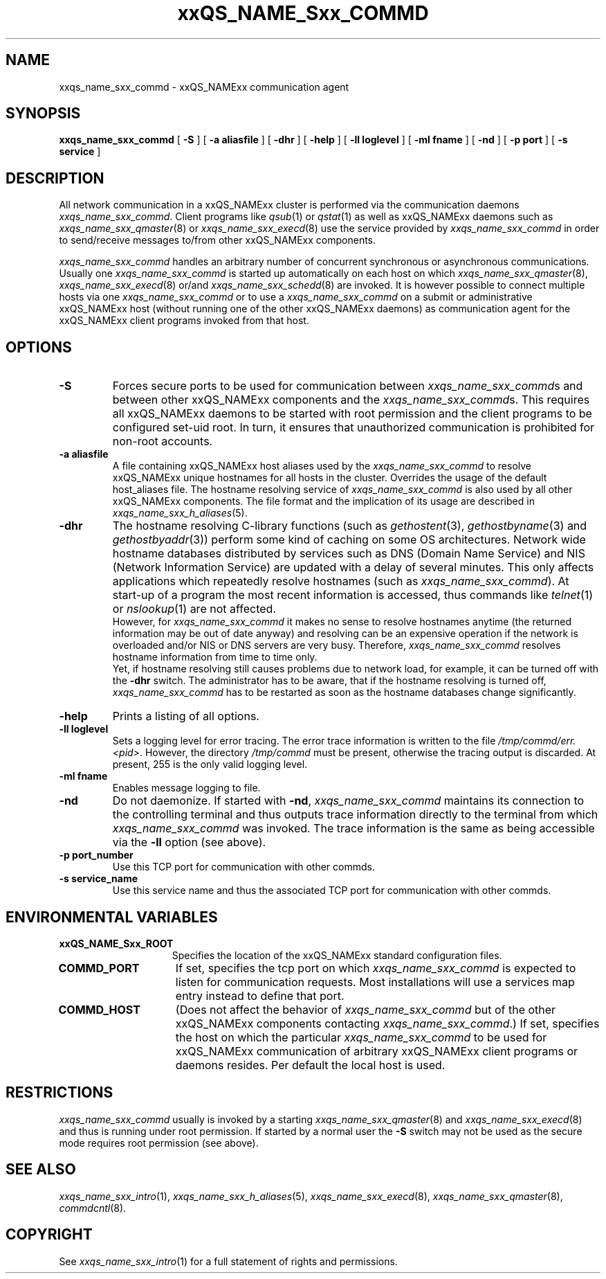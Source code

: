 '\" t
.\"___INFO__MARK_BEGIN__
.\"
.\" Copyright: 2001 by Sun Microsystems, Inc.
.\"
.\"___INFO__MARK_END__
.\" $RCSfile: sge_commd.8,v $     Last Update: $Date: 2001/11/28 15:00:20 $     Revision: $Revision: 1.4 $
.\"
.\"
.\" Some handy macro definitions [from Tom Christensen's man(1) manual page].
.\"
.de SB		\" small and bold
.if !"\\$1"" \\s-2\\fB\&\\$1\\s0\\fR\\$2 \\$3 \\$4 \\$5
..
.\"
.de T		\" switch to typewriter font
.ft CW		\" probably want CW if you don't have TA font
..
.\"
.de TY		\" put $1 in typewriter font
.if t .T
.if n ``\c
\\$1\c
.if t .ft P
.if n \&''\c
\\$2
..
.\"
.de M		\" man page reference
\\fI\\$1\\fR\\|(\\$2)\\$3
..
.TH xxQS_NAME_Sxx_COMMD 8 "$Date: 2001/11/28 15:00:20 $" "xxRELxx" "xxQS_NAMExx Administrative Commands"
.SH NAME
xxqs_name_sxx_commd \- xxQS_NAMExx communication agent
.\"
.\"
.SH SYNOPSIS
.B xxqs_name_sxx_commd
[
.B \-S
] [
.B \-a aliasfile
] [
.B \-dhr
] [
.B \-help
] [
.B \-ll loglevel
] [
.B \-ml fname
] [
.B \-nd
] [
.B \-p port
] [
.B \-s service
]
.\"
.\"
.SH DESCRIPTION
All network communication in a xxQS_NAMExx cluster is performed via the
communication daemons \fIxxqs_name_sxx_commd\fP. Client programs like
.M qsub 1
or
.M qstat 1
as well as xxQS_NAMExx daemons such as
.M xxqs_name_sxx_qmaster 8
or
.M xxqs_name_sxx_execd 8
use the service provided by
.I xxqs_name_sxx_commd
in order to send/receive messages to/from other xxQS_NAMExx components.
.PP
.I xxqs_name_sxx_commd
handles an arbitrary number of concurrent synchronous or asynchronous
communications. Usually one
.I xxqs_name_sxx_commd
is started up automatically on each host on which
.M xxqs_name_sxx_qmaster 8 ,
.M xxqs_name_sxx_execd 8
or/and
.M xxqs_name_sxx_schedd 8
are invoked. It is however possible to connect multiple hosts
via one
.I xxqs_name_sxx_commd
or to use a
.I xxqs_name_sxx_commd
on a submit or administrative xxQS_NAMExx host (without running one of the other
xxQS_NAMExx daemons) as communication agent for the xxQS_NAMExx client programs
invoked from that host.
.\"
.\"
.SH OPTIONS
.\"
.IP "\fB\-S\fP"
Forces secure ports to be used for communication between
\fIxxqs_name_sxx_commd\fPs and between other xxQS_NAMExx components and
the \fIxxqs_name_sxx_commd\fPs. This requires all xxQS_NAMExx daemons to
be started with root permission and the client programs
to be configured set-uid root. In turn, it ensures that
unauthorized communication is prohibited for non-root
accounts.
.\"
.IP "\fB\-a aliasfile\fP"
A file containing xxQS_NAMExx host aliases used by the
.I xxqs_name_sxx_commd
to resolve xxQS_NAMExx unique hostnames for all hosts in the
cluster. Overrides the usage of the default host_aliases file.
The hostname resolving service of
.I xxqs_name_sxx_commd
is also used by all other xxQS_NAMExx components.
The file format and the implication of its usage are
described in
.M xxqs_name_sxx_h_aliases 5 .
.\"
.IP "\fB\-dhr\fP"
The hostname resolving C-library functions (such as
.M gethostent 3 ,
.M gethostbyname 3
and
.M gethostbyaddr 3 )
perform some kind of caching on some OS architectures.
Network wide hostname databases distributed by services
such as DNS (Domain Name Service) and NIS (Network
Information Service) are updated with a delay of several
minutes. This only affects applications which repeatedly resolve
hostnames (such as \fIxxqs_name_sxx_commd\fP). At start-up of a program
the most recent information is accessed, thus commands like
.M telnet 1
or
.M nslookup 1
are not affected.
.br
However, for
.I xxqs_name_sxx_commd
it makes no sense to resolve hostnames anytime (the returned
information may be out of date anyway) and resolving can be
an expensive operation if the network is overloaded and/or
NIS or DNS servers are very busy. Therefore,
.I xxqs_name_sxx_commd
resolves hostname information from time to time only.
.br
Yet, if
hostname resolving still causes problems due to network load, for
example, it can be turned off with the \fB\-dhr\fP switch.
The administrator has to be aware, that if the hostname resolving
is turned off,
.I xxqs_name_sxx_commd
has to be restarted as soon as the hostname databases change
significantly.
.\"
.IP "\fB\-help\fP"
Prints  a listing of all options.
.\"
.IP "\fB\-ll loglevel\fP"
Sets a logging level for error tracing. The error trace information
is written to the file \fI/tmp/commd/err.<pid>\fP. However, the
directory \fI/tmp/commd\fP must be present, otherwise the tracing
output is discarded. At present, 255 is the only valid logging level.
.\"
.IP "\fB\-ml fname\fP"
Enables message logging to file.
.\"
.IP "\fB\-nd\fP"
Do not daemonize. If started with \fB\-nd\fP,
.I xxqs_name_sxx_commd
maintains its connection to the controlling terminal and thus
outputs trace information directly to the terminal from which
.I xxqs_name_sxx_commd
was invoked. The trace information is the same as being accessible
via the \fB\-ll\fP option (see above).
.\"
.IP "\fB\-p port_number\fP"
Use this TCP port for communication with other commds.
.\"
.IP "\fB\-s service_name\fP"
Use this service name and thus the associated TCP port for communication
with other commds.
.\"
.\"
.SH "ENVIRONMENTAL VARIABLES"
.\" 
.IP "\fBxxQS_NAME_Sxx_ROOT\fP" 1.5i
Specifies the location of the xxQS_NAMExx standard configuration
files.
.\" 
.IP "\fBCOMMD_PORT\fP" 1.5i
If set, specifies the tcp port on which
.I xxqs_name_sxx_commd
is expected to listen for communication requests.
Most installations will use a services map entry instead
to define that port.
.\"
.IP "\fBCOMMD_HOST\fP" 1.5i
(Does not affect the behavior of
.I xxqs_name_sxx_commd
but of the other xxQS_NAMExx components contacting
\fIxxqs_name_sxx_commd\fP.)
If set, specifies the host on which the particular
.I xxqs_name_sxx_commd
to be used for xxQS_NAMExx communication of 
arbitrary xxQS_NAMExx client programs or daemons
resides. Per default the local host is used.
.\"
.\"
.SH RESTRICTIONS
.I xxqs_name_sxx_commd
usually is invoked by a starting
.M xxqs_name_sxx_qmaster 8
and
.M xxqs_name_sxx_execd 8
and thus is running under root permission.
If started by a normal user the \fB\-S\fP switch may not be used as
the secure mode requires root permission (see above).
.\"
.\"
.SH "SEE ALSO"
.M xxqs_name_sxx_intro 1 ,
.M xxqs_name_sxx_h_aliases 5 ,
.M xxqs_name_sxx_execd 8 ,
.M xxqs_name_sxx_qmaster 8 ,
.M commdcntl 8 .
.\"
.SH "COPYRIGHT"
See
.M xxqs_name_sxx_intro 1
for a full statement of rights and permissions.
